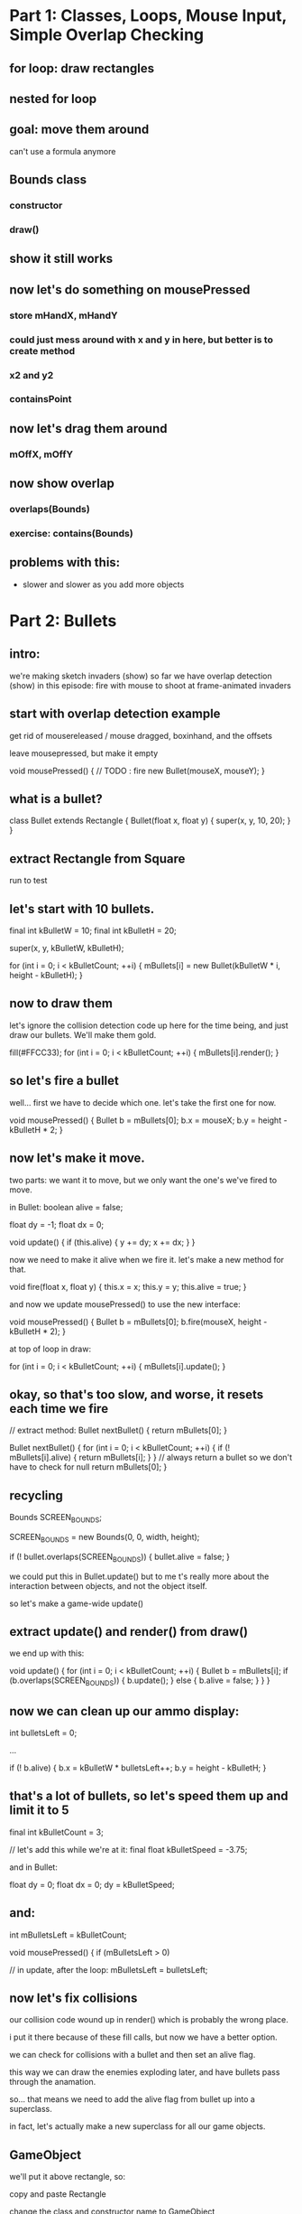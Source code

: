 
* Part 1: Classes, Loops, Mouse Input, Simple Overlap Checking
** for loop: draw rectangles
** nested for loop
** goal: move them around
can't use a formula anymore
** Bounds class
*** constructor
*** draw()
** show it still works
** now let's do something on mousePressed
*** store mHandX, mHandY
*** could just mess around with x and y in here, but better is to create method
*** x2 and y2
*** containsPoint
** now let's drag them around
*** mOffX, mOffY
** now show overlap
*** overlaps(Bounds)
*** exercise: contains(Bounds)
** problems with this:
- slower and slower as you add more objects


* Part 2: Bullets
** intro:
we're making sketch invaders (show)
so far we have overlap detection (show)
in this episode: fire with mouse to shoot at frame-animated invaders

** start with overlap detection example
get rid of mousereleased / mouse dragged, boxinhand, and the offsets

leave mousepressed, but make it empty

void mousePressed()
{
    // TODO : fire new Bullet(mouseX, mouseY);
}


** what is a bullet?

    class Bullet extends Rectangle
    {
        Bullet(float x, float y)
        {
            super(x, y, 10, 20);
        }
    }

** extract Rectangle from Square

    run to test



** let's start with 10 bullets.
final int kBulletW = 10;
final int kBulletH = 20;

        super(x, y, kBulletW, kBulletH);

    for (int i = 0; i < kBulletCount; ++i)
    {
        mBullets[i] = new Bullet(kBulletW * i, height - kBulletH);
    }

** now to draw them
let's ignore the collision detection code up here for the time being,
and just draw our bullets. We'll make them gold.

    fill(#FFCC33);
    for (int i = 0; i < kBulletCount; ++i)
    {
        mBullets[i].render();
    }

** so let's fire a bullet

well... first we have to decide which one. let's take the first one for now.

void mousePressed()
{
    Bullet b = mBullets[0];
    b.x = mouseX;
    b.y = height - kBulletH * 2;
}

** now let's make it move.
two parts: we want it to move, but we only want the one's we've fired to move.

in Bullet:
    boolean alive = false;
    
    float dy = -1;
    float dx = 0;

    void update()
    {
        if (this.alive)
        {
            y += dy;
            x += dx;
        }
    }
    

now we need to make it alive when we fire it. let's make a
new method for that.

    void fire(float x, float y)
    {
        this.x = x;
        this.y = y;
        this.alive = true;
    }


and now we update mousePressed() to use the new interface:

void mousePressed()
{
    Bullet b = mBullets[0];
    b.fire(mouseX, height - kBulletH * 2);
}


at top of loop in draw:

    for (int i = 0; i < kBulletCount; ++i)
    {
        mBullets[i].update();
    }



** okay, so that's too slow, and worse, it resets each time we fire

// extract method:
Bullet nextBullet()
{
    return mBullets[0];
}


Bullet nextBullet()
{
    for (int i = 0; i < kBulletCount; ++i)
    {
        if (! mBullets[i].alive)
        {
            return mBullets[i];
        }
    }
    // always return a bullet so we don't have to check for null
    return mBullets[0];
}



** recycling
Bounds SCREEN_BOUNDS;

SCREEN_BOUNDS = new Bounds(0, 0, width, height);


            if (! bullet.overlaps(SCREEN_BOUNDS))
            {
                bullet.alive = false;
            }



we could put this in Bullet.update() but to me
t's really more about the interaction between
objects, and not the object itself.

so let's make a game-wide update()


** extract update() and render() from draw()


we end up with this:

void update()
{
    for (int i = 0; i < kBulletCount; ++i)
    {
        Bullet b = mBullets[i];
        if (b.overlaps(SCREEN_BOUNDS))
        {
            b.update();
        }
        else
        {
            b.alive = false;
        }
    }
}



** now we can clean up our ammo display:

    int bulletsLeft = 0;

...

        if (! b.alive)
        {
            b.x = kBulletW * bulletsLeft++;
            b.y = height - kBulletH;
        }



** that's a lot of bullets, so let's speed them up and limit it to 5

final int kBulletCount = 3;

// let's add this while we're at it:
final float kBulletSpeed = -3.75;


and in Bullet:

    float dy = 0;
    float dx = 0;
        dy = kBulletSpeed;

** and:

int mBulletsLeft = kBulletCount;

void mousePressed()
{
    if (mBulletsLeft > 0)


// in update, after the loop:
    mBulletsLeft = bulletsLeft;



** now let's fix collisions

our collision code wound up in render() which is probably the wrong place.

i put it there because of these fill calls, but now we have a better option.

we can check for collisions with a bullet and then set an alive flag.

this way we can draw the enemies exploding later, and have bullets pass through the anamation.

so... that means we need to add the alive flag from bullet up into a superclass.

in fact, let's actually make a new superclass for all our game objects.

** GameObject

we'll put it above rectangle, so:

copy and paste Rectangle

change the class and constructor name to GameObject

add:
    boolean alive = true;
    float dx = 0;
    float dy = 0;



make render() empty

add:

    public void update()
    {
    }



in Bullet, remove the variables but add to the constructor:

alive = false;

now all of our objects can be alive or dead, and we can:

**  separate the overlap stuff from the render stuff.

[scroll to the overlap logic]


copy the  INSIDE part of the loop (the j stuff only)
 update()... right BEFORE "if (! b.alive) {}"

scroll back down and replace the outer loop contents with:

        fill(mSquares[i].alive ? #FFFFFF : #CCCCCC);
        mSquares[i].render();


[scroll back up]

we actually don't care about the squares overlapping anymore
and we don't care if bullets overlap each other
we only care about bullets overlapping with the squares

we're already in a loop that goes through the bullets,
so we can just test this one bullet against b

remove the i!=j

        for (int j = 0; j < kSquareCount; ++j)
        {
            Square sq = mSquares[j];
            if (sq.alive && b.overlaps(sq))
            {
                sq.alive = false;
                b.alive = false;
            }
        }

we don't need to do this loop if the bullet is dead

if (b.alive)
...
else

** and now we have something that's starting to feel a bit like space invaders!

** That's all for this video.
A lot of what we've done up to this point is really
kind of universal to any game.

So in the next video, we're going to take a step back
and see if we can separate out the generic parts into
a reusable framework.

Seeya then!


* part 3 lecture : A Game Sketch Library
** setup
- BulletDemo open in eclipse on left but AS A JAVA FILE
- RefactorDemo open in eclipse on right as a PDE file
- both open in WinMerge
- VPP open to GameSketchLib class diagram
- Illustrator open to the sprite sheet
- GameSketchLib open in processing (with tabs)
- have last week's image folder handy
- github page open in chrome
** RefactoredDemo
*** show the demo
refactoring is about removing duplication and improving the design.
only thing visibly different is that I added a menu
but under the hood all kinds of things changed
*** in fact, i kind of got carried away.
I wound up turning this refactoring exercise into a complete game engine.
*** show GameSketchLib at github
[ show source/GameSketchLib directory ]

You can kind of see there's a lot there, some of it's new,
but most of it is just cleaned up and redesigned versions
of ideas we've already seen.

Anyway, we'd be here forever if I tried to explain every line,
so I'm just going to give you the highlights.

*** By the way: all the sketches and the course materials are in here
[show top level README with the table]

Lecture notes and demos are under the course directory.

[show week 02 directory]

[show the BulletDemo source] what we did yesterday

[show week02.org]
[search for >>> ]

>>> Here's the script for what I'm saying now. :) <<<

Anyway... Back to our story. 
Let's take a look at what changed.

** Going to use a couple tools to show the changes
*** WinMerge
just shows the differences between any two files
I put old on the left, new on the right.

Here you can see there's a bunch of gold on the right, because
I moved a lot of the reusable stuff into new classes that aren't
part of the main code.

Then most of the sketch variables and the setup code is gone,
because I've moved all that into a class of its own too.

Then there are just lots of little changes. If you're really
curious, I kept a log of what I did. It's in the git repository
under "refactoring.org".

*** Eclipse
has a very basic processing mode
But it's a very solid java IDE.
Since processing code is ALMOST java, we can use it to navigate.
[Stick the whole thing in Browse.java in Eclipse]

** So: The first thing I did was create GameGroup
*** GameGroup takes the place of GameObject[]
so mBullets[] and mSquares[] : now they're GameGroups
*** Once we do that, we have a place to encapsulate a bunch of common tasks that deal with groups
**** example: in BulletDemo::update, we loop through all the squares and bullets and see if they overlap
**** but overlapping two groups is very very common
**** so we can move that up into GameGroup.overlaps
**** other examples:
***** BulletDemo::render() had two loops
****** now we just have two calls to Group.render()
****** i moved the color switching stuff up into rectangle
****** [show GameGroup.render]
***** we can also do GameGroup.update() to update all members
****** That means you can control which groups are updated or rendered first,
or hide an entire group at once.
***** Also a good place for common queries
****** last time we had nextBullet()
****** firstDead
we'll use this again to remove dead aliens in the next video
****** firstAlive
****** I'll probably add a lot more as we go along.

** Let's talk about GameStates
*** Gamestates are just top-level GameGroups
[point out the old render again]
[show how it maps to the new render]
*** so your MenuState might be a GameGroup with a bunch of text objects
[show TitleState and PlayState] - we'll look at them again in a minute
and your PlayState would have your game objects
but they're both just groups of objects that need to be updated and rendered
Actually, GameState does a litle bit more.

*** Show the base GameState class
**** create is just a placeholder for you to add your stuff
**** render draws a background
**** it also has the empty event handlers
***** these may go away
***** i'll show you a universal keyboard handler in a bit
***** but the basic idea is the same:
**** the top level event handlers just dispatch to Game
***** [show top level draw() at hte bottom]
***** Game is always the same object (Singleton)
***** Game dispatches to the current state, which can change at any time

*** Show Game
**** Singleton: You don't use the class, just the one instance.
**** init and switchState are the interface
**** init takes the place of a constructor
it creates a Bounds object so we can test if things are offscreen
and then calls switchState on whatever you passed in.
**** switchState sets the state

*** Show TitleState
**** Just overrides render()
**** Not a very good example, but I didn't have GameText objects.
*** Show MenuState from GameSketchLib
**** GameText is just another GameObject, so you can add it.
**** Then you don't even need a render() - it's all generic.
**** Show again: it draws the background, then everything in the group.
**** [Run GameSketchLib so you can see it]
*** Back to PlayState from the RefactorDemo
**** all the top level variables are inside the class
**** create() takes the place of setup()
**** our top level update() is now just the update method
**** and our top level mousePressed is now just the mousePressed() method
**** PlayState and TitleState both have mousePressed() but only one gets called
because the main mousePressed() calls Game.state.mousePressed()
and there's only one Game.state at a time.
**** The only other real difference is I added a check for killing all the squares:
if firstAlive() == null
that means there are no living invaders, so you win.

** That's pretty much it for RefactorDemo, but I didn't stop there
*** show the uml diagram
**** This is a UML class diagram for GameSketchLib
***** The arrows indicate subclassing.
***** GameBounds is still at the top, etc.
***** the gray ones are all new since RefactorDemo
***** We'll look at each of them in a minute.
***** But first:
**** This definitely isn't perfect
***** May change as the library evolves.
***** GameGroup doesn't really need GameBounds
**** I was sort of emulating Flixel
***** [show flixel uml diagram]
***** FlxObject has Bounds stuff
***** FlxObject and FlxGroup subclass FlxBasic
***** But you can see state is a group, sprite is an FlxObject
***** Our Game singleton is a cross between FlxGame and FlxG.
***** Really solid library, and I may steal even more later. :)
**** Let's look at the new classes
** GameMath
*** only one method so far, which I stole from XNA.
*** > show clamp
** GameText
*** We already saw this in the MenuState
*** Just an object that draws text.
*** Weird processing-js bug, but don't worry about it.
*** Just text at a coordinate.
*** Fonts aren't in GameText yet, BUT:
**** > show Game.init
**** processing-js uses truetype via the browser
**** processing uses vlw files
**** > tools / create font 
**** CONFIG_JVM is a boolean
***** > explain what the ? : does
***** wanted to run same code in either environment
***** made this up so code could handle either case
***** (may be a better way, but I couldn't find it)
***** magic is in GameSketchLib.pde
javascript runtime makes an empty object look like this
in java, the toString() returns a string with a memory address in hex
so I just set a boolean based on that string.
the other lines are just different ways to write it
** GameKeys
*** generalized version of what we did last week
*** that one only handled the WASD/arrow keys
*** this handles everything
*** instead of fiddling bits, we just have a hashmap full of booleans
**** like a filing cabinet
**** look things up by an identifier (key)
**** keys are unique
**** here the keys are characters and the numeric keyCodes
**** > show example at the bottom
*** > briefly mention the keyboard bug from last week
**** works in processing but not in processing-js
**** in short, you can't use CODED as a case in a switch statement
**** keyboard_tests directory has details
**** i submitted a bug report
**** this code works around the problem

** GameSheet
*** last week, every image was separate.
> show last week's images
*** we hadn't talked about arrays or loops or classes
*** now it's pretty easy
*** uses the same CONFIG_PJS trick for the "data" directory.
*** constructor takes an imagename and a grid size and builds a list of squares
> show our sprite sheet in illustrator
note the 50 x 50 grid - all the same size
frame numbers start at 0 in upper left
*** you can ask it for a single frame or an array
*** ... which will come in handy, since next up is sprites
** GameSprite
*** Just a GameObject that shows an image
*** two constructors
**** array of images
**** still image
just for convenience
turns it into an array inside
*** both call sizeToFrame
**** which updates the bounds
**** xOffset and yOffset 
sprites can rotate
this just figures out the center
which we'll see in the next video
*** update() does flipbook-style animation 
**** just cycles through the frame every tick
**** has its own framerate from the timer
we'll look at GameTimer in a second
**** the ++ increments the frame and then % wraps around
**** turn off flipbook with .animated 
might not want to cycle even though you have multiple frames
example: robots last week only change frame to match direction
*** we'll see randomize tomorrow
*** render does rotation magic.
we don't need to worry about it.
** Last but not Least : GameTimer
*** > jump to update and highlight Game.frameMillis
**** how many milliseconds have passed since the last update
**** > might as well show Game.update
*** GameTimer just makes that more usable
we saw it for animation
also use it to schedule anything
can have more than one
two things at different intervals ? two gametimers
in fact, each sprite's animation Timer is separate
*** Here's how to use it
> show doc comment
GameTimer timer = new GameTimer(number * SECONDS);
then in your update, call timer.update() and check for ready
(we just saw that in GameSprite)
*** change speed any time with setTicksPerSecond()
or just set millisPerTick directly.
** Okay, that's the tour!
Next video we're going to use all this to make our game!
If you want to play with it:
> show the live link in the browser


* Part 4: InvaderSketch
** setup
have completed InvaderSketch code open for copy/paste
** > show InvaderSketch
last time we walked through GameSketchLib
now we're going to use it to build this!
** > set up a new game
*** > run source.pde
*** > BaseGameSketch open/save as
*** > MenuState: change click to press enter
** set up our groups
*** > add the member variables
*** > add groups to the state at bottom of create()
**** they're empty but that doesn't hurt anything
** > create HeroSprite class and move him
*** > goE/goW/clamp to move
*** spacebar to shoot
**** Bullet class is same as before except two things:
***** first, it's a sprite instead of a rectangle
uses getFrames but not Animated
we'll see that again when we do the shields
***** second, slightly different collision detection
trueBounds
gets reset in update()
kind of a hack, but it'll work for now

also, other.hurt() instead of other.alive = false

**** USING the bullets is almost exactly the same

class Bullet extends GameSprite

final int kBulletCount = 3;
final float kBulletSpeed = -3.75;
int mBulletsLeft = kBulletCount;

void createBullets()
void updateHeroBullets()

*** > play game : move and shoot
** > Add the aliens
*** > Use this version to demo flipbook animation
class ShipInvader extends GameSprite
{
    ShipInvader(int x, int y)
    {
        super(x, y, SHEET.getFrame(1));
    }    
}


class SpinInvader extends GameSprite
{
    SpinInvader(int x, int y)
    {
        super(x, y, SHEET.getFrames(new int[] { 2, 3 }));
    }
}

class JellInvader extends GameSprite
{
    JellInvader(int x, int y)
    {
        super(x, y, SHEET.getFrames(new int[] { 8, 9, 10, 11 }));
    }
}
*** > paste in the nested create loop
just a couple nested loops
same thing we did with squares last time

except we added a switch statement

also adding them to a group as we go
notice the mShipInvaders distinct from mInvaders
add them to TWO groups because we'll pick one randomly to shoot

*** > play the game : enemies should die
*** > add movement animations
**** paste in JellInvader.update and yDrift
**** paste in SpinInvader.update and yDelta
> show how the rotation stuff works
turn on DEBUG
note: rotates around center
sprite's x and y is still the upper left corner
*** > show what randomize() does
*** > paste in the for movement randomization 

** > make the aliens move
*** > paste updateInvaders()
**** comment out the game over check
**** > run to show what it does
**** let's see how it works
**** removeDead:
mInvaders.removeDead is just a tiny optimization
mShipInvaders.removeDead is important, though, since they'll shoot back
**** real quick: something new in GameGroup.removeDead
... a while loop!
don't want to use a for loop if you're changing the arraylist
true is always true so it goes on forever
but our old friend break is here too.
break jumps to the end of loops too.
**** okay, back to updateInvaders()
*** We're using a GamTimer to control the animation
we saw GameTimer yesterday
our spin and up/down animations don't really need accurate timing
but this one matters, because game over if they reach the bottom

*** other than the timer, pretty much same as the other movement animations
in fact: may end up moving this repeating code into a GameTween class
*** anyway: here the fleet moves 2px every tenth of a second.
*** moves down every time it hits the wall

** enemy fire
*** > paste enemyFire() , add to update(), and run it
*** another use for randomize
**** before we just wanted them to be out of sync
**** here want to vary the time between shots
**** random, but make it about every 2 seconds on average
***** so set it to 4 seconds
***** half the time it'll be between 0 and 2s
***** half the time it'll be between 2 and 4 seconds
***** so 2s is right in the middle
**** true parameter makes timer ready immediately
that randomizes the first shot
otherwise, since we don't call random until the timer is ready
the first shot would always take the full 4 seconds
**** but wait a bit so the player can warm up

*** bullet kills hero, so...
**** > paste in GameOverState
Basically same as MenuState
Different Text
Goes to menustate
**** > paste in Hero.onDeath()
**** > run it. catch a bullet. die.
*** two other end states:
**** first, you can kill al the invaders
***** > paste checkForWin line in update
***** > paste WinState
just extends GameOverState with different text
**** final end state is if alien reaches the ground
***** > uncomment that in updateInvaders
***** it works, but we won't sit around and watch to make sure

** Last Step: add shields
*** > paste in Shield
*** > show the frames in illustrator
*** we just override hurt() to make it happen
*** > add updateShields() to update()

